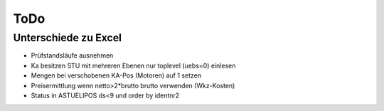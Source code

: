 ToDo
====

Unterschiede zu Excel
---------------------

- Prüfstandsläufe ausnehmen
- Ka besitzen STU mit mehreren Ebenen
  nur toplevel (uebs=0) einlesen
- Mengen bei verschobenen KA-Pos (Motoren) auf 1 setzen
- Preisermittlung wenn netto>2*brutto brutto verwenden (Wkz-Kosten)
- Status in ASTUELIPOS ds<9 und order by identnr2